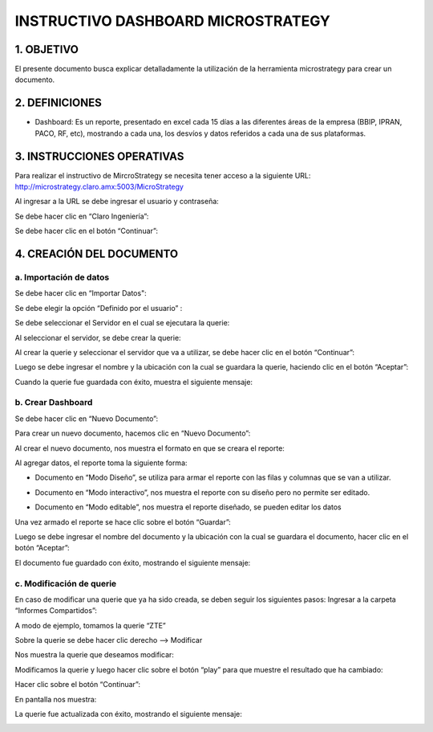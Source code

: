 INSTRUCTIVO DASHBOARD MICROSTRATEGY
===================================

1.	OBJETIVO
------------

El presente documento busca explicar detalladamente la utilización de la herramienta microstrategy para crear un documento. 

2.	DEFINICIONES 
----------------
+	Dashboard: Es un reporte, presentado en excel cada 15 días a las diferentes áreas de la empresa (BBIP, IPRAN, PACO, RF, etc), mostrando a cada una, los desvíos y datos referidos a cada una de sus plataformas.

3.	INSTRUCCIONES OPERATIVAS
----------------------------

Para realizar el instructivo de MircroStrategy se necesita tener acceso a la siguiente URL: http://microstrategy.claro.amx:5003/MicroStrategy

Al ingresar a la URL se debe ingresar el usuario y contraseña: 

.. image:: ../_static/images/instructivo-micro/pag3.png
  :align: center

Se debe hacer clic en “Claro Ingeniería”: 

.. image:: ../_static/images/instructivo-micro/pag4.png
  :align: center

Se debe hacer clic en el botón “Continuar”:

.. image:: ../_static/images/instructivo-micro/pag4.2.png
  :align: center


4.	CREACIÓN DEL DOCUMENTO
--------------------------

a.	Importación de datos 
........................

Se debe hacer clic en “Importar Datos": 

.. image:: ../_static/images/instructivo-micro/pag4.3.png
  :align: center

Se debe elegir la opción “Definido por el usuario” : 

.. image:: ../_static/images/instructivo-micro/pag5.png
  :align: center

Se debe seleccionar el Servidor en el cual se ejecutara la querie: 


.. image:: ../_static/images/instructivo-micro/pag5.2.png
  :align: center

Al seleccionar el servidor, se debe crear la querie: 


.. image:: ../_static/images/instructivo-micro/pag6.png
  :align: center

Al crear la querie y seleccionar el servidor que va a utilizar, se debe hacer clic en el botón  “Continuar”:


.. image:: ../_static/images/instructivo-micro/pag6.2.png
  :align: center

Luego se debe ingresar el nombre y la ubicación con la cual se guardara la querie, haciendo clic en el botón “Aceptar”:  

.. image:: ../_static/images/instructivo-micro/pag7.png
  :align: center

Cuando la querie fue guardada con éxito, muestra el siguiente mensaje: 

.. image:: ../_static/images/instructivo-micro/pag7.2.png
  :align: center

b.	Crear Dashboard
...................

Se debe hacer clic en “Nuevo Documento”: 

.. image:: ../_static/images/instructivo-micro/pag8.png
  :align: center

Para crear un nuevo documento, hacemos clic en “Nuevo Documento”: 

.. image:: ../_static/images/instructivo-micro/pag8.2.png
  :align: center

Al crear el nuevo documento, nos muestra el formato en que se creara el reporte: 

.. image:: ../_static/images/instructivo-micro/pag9.png
  :align: center


Al agregar datos, el reporte toma la siguiente forma:

•	Documento en “Modo Diseño”, se utiliza para armar el reporte con las filas y columnas que se van a utilizar.

.. image:: ../_static/images/instructivo-micro/pag9.2.png
  :align: center

•	Documento en “Modo interactivo”, nos muestra el reporte con su diseño pero no permite ser editado.

.. image:: ../_static/images/instructivo-micro/pag10.png
  :align: center


•	Documento en “Modo editable”, nos muestra el reporte diseñado, se pueden editar los datos 

.. image:: ../_static/images/instructivo-micro/pag10.2.png
  :align: center

Una vez armado el reporte se hace clic sobre el botón “Guardar”: 

.. image:: ../_static/images/instructivo-micro/pag11.png
  :align: center


Luego se debe ingresar el nombre del documento y la ubicación con la cual se guardara el documento, hacer clic en el botón “Aceptar”: 

.. image:: ../_static/images/instructivo-micro/pag11.2.png
  :align: center

El documento fue guardado con éxito, mostrando el siguiente mensaje: 

.. image:: ../_static/images/instructivo-micro/pag12.png
  :align: center

c.	Modificación de querie
..........................

En caso de modificar una querie que ya ha sido creada, se deben seguir los siguientes pasos: 
Ingresar a la carpeta “Informes Compartidos”:


.. image:: ../_static/images/instructivo-micro/pag12.2.png
  :align: center

A modo de ejemplo, tomamos la querie “ZTE”

.. image:: ../_static/images/instructivo-micro/pag13.png
  :align: center

Sobre la querie se debe hacer clic derecho --> Modificar

.. image:: ../_static/images/instructivo-micro/pag13.2.png
  :align: center

Nos muestra la querie que deseamos modificar: 

.. image:: ../_static/images/instructivo-micro/pag14.png
  :align: center

Modificamos la querie y luego hacer clic sobre el botón “play” para que  muestre el resultado que ha cambiado:

.. image:: ../_static/images/instructivo-micro/pag14.2.png
  :align: center

Hacer clic sobre el botón “Continuar”: 

.. image:: ../_static/images/instructivo-micro/pag15.png
  :align: center


En pantalla nos muestra: 

.. image:: ../_static/images/instructivo-micro/pag15.2.png
  :align: center

.. image:: ../_static/images/instructivo-micro/pag16.png
  :align: center

La querie fue actualizada con éxito, mostrando el siguiente mensaje: 

.. image:: ../_static/images/instructivo-micro/pag16.2.png
  :align: center
